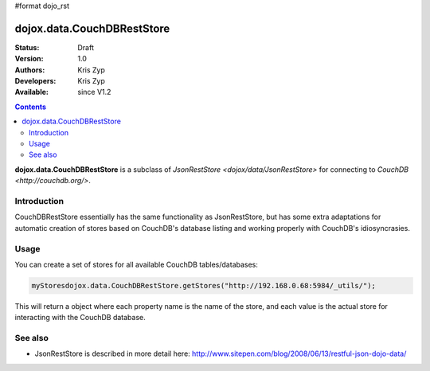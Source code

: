#format dojo_rst

dojox.data.CouchDBRestStore
========================

:Status: Draft
:Version: 1.0
:Authors: Kris Zyp
:Developers: Kris Zyp
:Available: since V1.2

.. contents::
    :depth: 3

**dojox.data.CouchDBRestStore** is a subclass of `JsonRestStore <dojox/data/JsonRestStore>` for connecting to `CouchDB <http://couchdb.org/>`.


============
Introduction
============

CouchDBRestStore essentially has the same functionality as JsonRestStore, but has some extra adaptations for automatic creation of stores based on CouchDB's database listing and working properly with CouchDB's idiosyncrasies.

=====
Usage
=====

You can create a set of stores for all available CouchDB tables/databases:

.. code-block :: javascript

 myStoresdojox.data.CouchDBRestStore.getStores("http://192.168.0.68:5984/_utils/");

This will return a object where each property name is the name of the store, and each value is the actual store for interacting with the CouchDB database.

========
See also
========

* JsonRestStore is described in more detail here: http://www.sitepen.com/blog/2008/06/13/restful-json-dojo-data/
